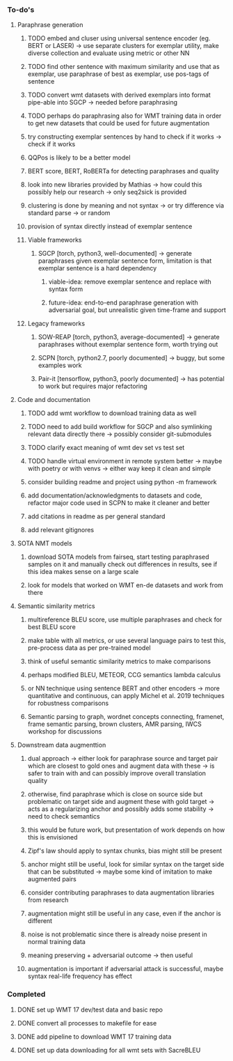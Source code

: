 *** To-do's

**** Paraphrase generation
***** TODO embed and cluser using universal sentence encoder (eg. BERT or LASER) -> use separate clusters for exemplar utility, make diverse collection and evaluate using metric or other NN
***** TODO find other sentence with maximum similarity and use that as exemplar, use paraphrase of best as exemplar, use pos-tags of sentence
***** TODO convert wmt datasets with derived exemplars into format pipe-able into SGCP -> needed before paraphrasing
***** TODO perhaps do paraphrasing also for WMT training data in order to get new datasets that could be used for future augmentation
***** try constructing exemplar sentences by hand to check if it works -> check if it works
***** QQPos is likely to be a better model
***** BERT score, BERT, RoBERTa for detecting paraphrases and quality
***** look into new libraries provided by Mathias -> how could this possibly help our research -> only seq2sick is provided
***** clustering is done by meaning and not syntax -> or try difference via standard parse -> or random
***** provision of syntax directly instead of exemplar sentence

***** Viable frameworks
****** SGCP [torch, python3, well-documented] -> generate paraphrases given exemplar sentence form, limitation is that exemplar sentence is a hard dependency
******* viable-idea: remove exemplar sentence and replace with syntax form
******* future-idea: end-to-end paraphrase generation with adversarial goal, but unrealistic given time-frame and support

***** Legacy frameworks
****** SOW-REAP [torch, python3, average-documented] -> generate paraphrases without exemplar sentence form, worth trying out
****** SCPN [torch, python2.7, poorly documented] -> buggy, but some examples work
****** Pair-it [tensorflow, python3, poorly documented] -> has potential to work but requires major refactoring

**** Code and documentation
***** TODO add wmt workflow to download training data as well
***** TODO need to add build workflow for SGCP and also symlinking relevant data directly there -> possibly consider git-submodules
***** TODO clarify exact meaning of wmt dev set vs test set
***** TODO handle virtual environment in remote system better -> maybe with poetry or with venvs -> either way keep it clean and simple
***** consider building readme and project using python -m framework
***** add documentation/acknowledgments to datasets and code, refactor major code used in SCPN to make it cleaner and better
***** add citations in readme as per general standard
***** add relevant gitignores

**** SOTA NMT models
***** download SOTA models from fairseq, start testing paraphrased samples on it and manually check out differences in results, see if this idea makes sense on a large scale
***** look for models that worked on WMT en-de datasets and work from there

**** Semantic similarity metrics
***** multireference BLEU score, use multiple paraphrases and check for best BLEU score
***** make table with all metrics, or use several language pairs to test this, pre-process data as per pre-trained model
***** think of useful semantic similarity metrics to make comparisons
***** perhaps modified BLEU, METEOR, CCG semantics lambda calculus
***** or NN technique using sentence BERT and other encoders -> more quantitative and continuous, can apply Michel et al. 2019 techniques for robustness comparisons
***** Semantic parsing to graph, wordnet concepts connecting, framenet, frame semantic parsing, brown clusters, AMR parsing, IWCS workshop for discussions

**** Downstream data augmenttion
***** dual approach -> either look for paraphrase source and target pair which are closest to gold ones and augment data with these -> is safer to train with and can possibly improve overall translation quality
***** otherwise, find paraphrase which is close on source side but problematic on target side and augment these with gold target -> acts as a regularizing anchor and possibly adds some stability -> need to check semantics
***** this would be future work, but presentation of work depends on how this is envisioned
***** Zipf's law should apply to syntax chunks, bias might still be present
***** anchor might still be useful, look for similar syntax on the target side that can be substituted -> maybe some kind of imitation to make augmented pairs 
***** consider contributing paraphrases to data augmentation libraries from research
***** augmentation might still be useful in any case, even if the anchor is different
***** noise is not problematic since there is already noise present in normal training data
***** meaning preserving + adversarial outcome -> then useful
***** augmentation is important if adversarial attack is successful, maybe syntax real-life frequency has effect

*** Completed
***** DONE set up WMT 17 dev/test data and basic repo
      CLOSED: [2020-04-29 Wed 15:57]
***** DONE convert all processes to makefile for ease
      CLOSED: [2020-05-04 Mon 15:31]
***** DONE add pipeline to download WMT 17 training data      
      CLOSED: [2020-05-04 Mon 15:37]
***** DONE set up data downloading for all wmt sets with SacreBLEU
      CLOSED: [2020-05-17 Sun 21:58]
